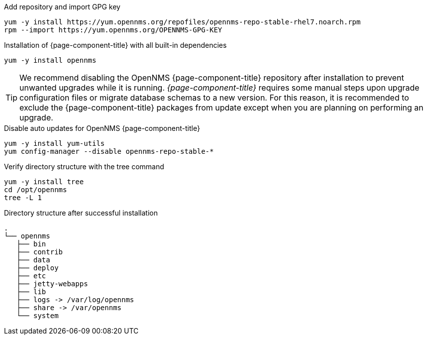 .Add repository and import GPG key
[source, console]
----
yum -y install https://yum.opennms.org/repofiles/opennms-repo-stable-rhel7.noarch.rpm
rpm --import https://yum.opennms.org/OPENNMS-GPG-KEY
----

.Installation of {page-component-title} with all built-in dependencies
[source, console]
----
yum -y install opennms
----

TIP: We recommend disabling the OpenNMS {page-component-title} repository after installation to prevent unwanted upgrades while it is running.
     _{page-component-title}_ requires some manual steps upon upgrade configuration files or migrate database schemas to a new version.
     For this reason, it is recommended to exclude the {page-component-title} packages from update except when you are planning on performing an upgrade.

.Disable auto updates for OpenNMS {page-component-title}
[source, console]
----
yum -y install yum-utils
yum config-manager --disable opennms-repo-stable-*
----

.Verify directory structure with the tree command
[source, console]
----
yum -y install tree
cd /opt/opennms
tree -L 1
----

.Directory structure after successful installation
[source, output]
----
.
└── opennms
   ├── bin
   ├── contrib
   ├── data
   ├── deploy
   ├── etc
   ├── jetty-webapps
   ├── lib
   ├── logs -> /var/log/opennms
   ├── share -> /var/opennms
   └── system
----
